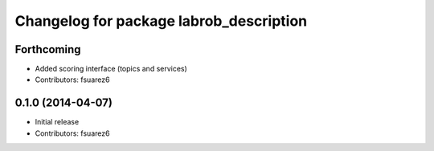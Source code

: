 ^^^^^^^^^^^^^^^^^^^^^^^^^^^^^^^^^^^^^^^^
Changelog for package labrob_description
^^^^^^^^^^^^^^^^^^^^^^^^^^^^^^^^^^^^^^^^

Forthcoming
-----------
* Added scoring interface (topics and services)
* Contributors: fsuarez6

0.1.0 (2014-04-07)
------------------
* Initial release
* Contributors: fsuarez6
